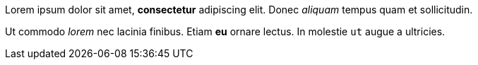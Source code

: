 Lorem ipsum dolor sit amet, *consectetur* adipiscing elit. Donec _aliquam_ tempus quam et sollicitudin.

Ut commodo _lorem_ nec lacinia finibus.
Etiam *eu* ornare lectus. 
In molestie `ut` augue a ultricies.